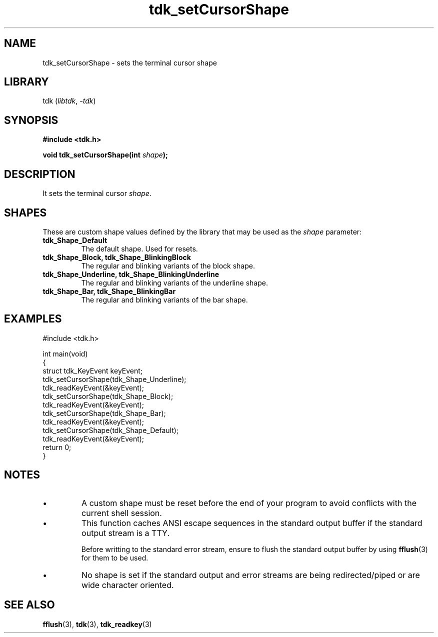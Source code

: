 .TH tdk_setCursorShape 3 ${VERSION}

.SH NAME

.PP
tdk_setCursorShape - sets the terminal cursor shape

.SH LIBRARY

.PP
tdk (\fIlibtdk\fR, \fI-tdk\fR)

.SH SYNOPSIS

.nf
\fB#include <tdk.h>

void tdk_setCursorShape(int \fIshape\fB);\fR
.fi

.SH DESCRIPTION

.PP
It sets the terminal cursor \fIshape\fR.

.SH SHAPES

.PP
These are custom shape values defined by the library that may be used as the \fIshape\fR parameter:

.TP
.B tdk_Shape_Default
The default shape. Used for resets.

.TP
.B tdk_Shape_Block, tdk_Shape_BlinkingBlock
The regular and blinking variants of the block shape.

.TP
.B tdk_Shape_Underline, tdk_Shape_BlinkingUnderline
The regular and blinking variants of the underline shape.

.TP
.B tdk_Shape_Bar, tdk_Shape_BlinkingBar
The regular and blinking variants of the bar shape.

.SH EXAMPLES

.nf
#include <tdk.h>

int main(void)
{
    struct tdk_KeyEvent keyEvent;
    tdk_setCursorShape(tdk_Shape_Underline);
    tdk_readKeyEvent(&keyEvent);
    tdk_setCursorShape(tdk_Shape_Block);
    tdk_readKeyEvent(&keyEvent);
    tdk_setCursorShape(tdk_Shape_Bar);
    tdk_readKeyEvent(&keyEvent);
    tdk_setCursorShape(tdk_Shape_Default);
    tdk_readKeyEvent(&keyEvent);
    return 0;
}
.fi

.SH NOTES

.TP
.IP \\[bu]
A custom shape must be reset before the end of your program to avoid conflicts with the current shell session.

.TP
.IP \\[bu]
This function caches ANSI escape sequences in the standard output buffer if the standard output stream is a TTY.

Before writting to the standard error stream, ensure to flush the standard output buffer by using \fBfflush\fR(3) for them to be used.

.TP
.IP \\[bu]
No shape is set if the standard output and error streams are being redirected/piped or are wide character oriented.

.SH SEE ALSO

.BR fflush (3),
.BR tdk (3),
.BR tdk_readkey (3)
